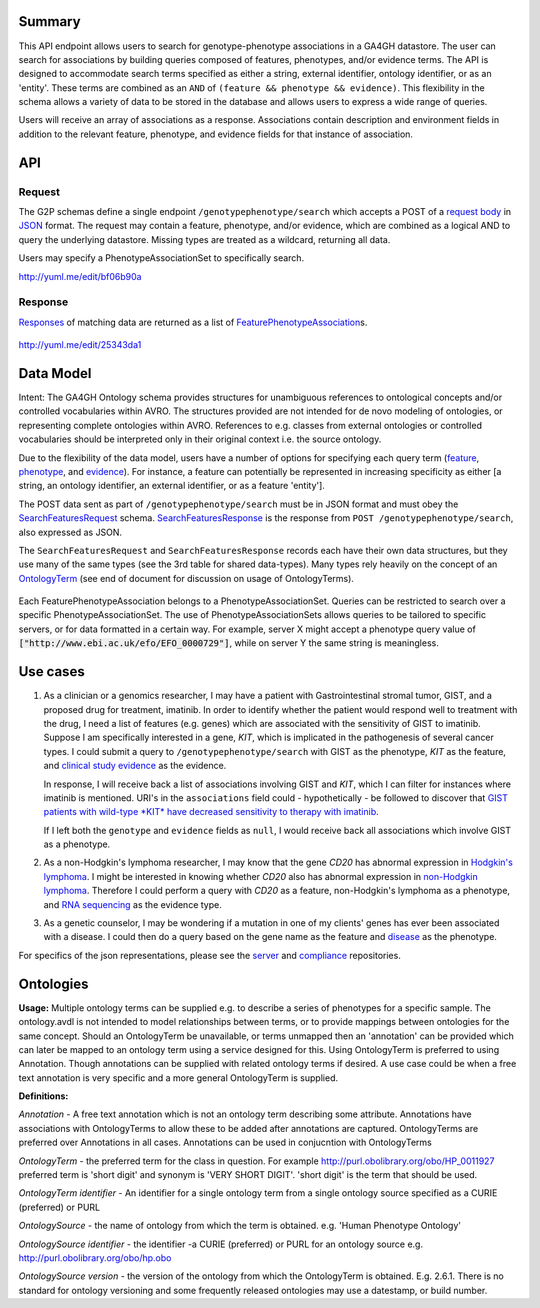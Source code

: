 .. _genotypephenotype:

Summary
-------

This API endpoint allows users to search for genotype-phenotype
associations in a GA4GH datastore. The user can search for associations
by building queries composed of features, phenotypes, and/or evidence
terms. The API is designed to accommodate search terms specified as
either a string, external identifier, ontology identifier, or as an
'entity'. These terms are combined as an
``AND`` of ``(feature && phenotype && evidence)``. This flexibility in
the schema allows a variety of data to be stored in the database and
allows users to express a wide range of queries.

Users will receive an array of associations as a response. Associations
contain description and environment fields in addition to the relevant
feature, phenotype, and evidence fields for that instance of
association.

API
---

Request
~~~~~~~

The G2P schemas define a single endpoint ``/genotypephenotype/search``
which accepts a POST of a `request body <../../../src/main/resources/avro/genotypephenotypemethods.avdl#L151>`__
in `JSON <http://json.org/example.html>`__ format. The request may
contain a feature, phenotype, and/or evidence, which are combined as a
logical AND to query the underlying datastore. Missing types are treated
as a wildcard, returning all data.

Users may specify a PhenotypeAssociationSet to specifically search.

|image| http://yuml.me/edit/bf06b90a

Response
~~~~~~~~

`Responses <../../../src/main/resources/avro/genotypephenotypemethods.avdl#L184>`__
of matching data are returned as a list of
`FeaturePhenotypeAssociation <../../../src/main/resources/avro/genotypephenotype.avdl#L152>`__\ s.

.. figure:: https://cloud.githubusercontent.com/assets/47808/9339152/53d42aca-459d-11e5-8c91-204f42dc233a.png
   :alt: image

http://yuml.me/edit/25343da1 

Data Model
----------

Intent: The GA4GH Ontology schema provides structures for unambiguous
references to ontological concepts and/or controlled vocabularies within
AVRO. The structures provided are not intended for de novo modeling of
ontologies, or representing complete ontologies within AVRO. References
to e.g. classes from external ontologies or controlled vocabularies
should be interpreted only in their original context i.e. the source
ontology.

Due to the flexibility of the data model, users have a number of options
for specifying each query term
(`feature <../../../src/main/resources/avro/genotypephenotypemethods.avdl#L159>`__,
`phenotype <../../../src/main/resources/avro/genotypephenotypemethods.avdl#L162>`__,
and
`evidence <../../../src/main/resources/avro/genotypephenotypemethods.avdl#L165>`__).
For instance, a feature can potentially be represented in increasing
specificity as either [a string, an ontology identifier, an external
identifier, or as a feature 'entity'].

The POST data sent as part of ``/genotypephenotype/search`` must be in
JSON format and must obey the
`SearchFeaturesRequest <../../../src/main/resources/avro/genotypephenotypemethods.avdl#L151>`__
schema.
`SearchFeaturesResponse <../../../src/main/resources/avro/genotypephenotypemethods.avdl#L184>`__
is the response from ``POST /genotypephenotype/search``, also expressed
as JSON.

The ``SearchFeaturesRequest`` and ``SearchFeaturesResponse`` records
each have their own data structures, but they use many of the same types
(see the 3rd table for shared data-types). Many types rely heavily on
the concept of an
`OntologyTerm <../../../src/main/resources/avro/metadata.avdl#L16>`__
(see end of document for discussion on usage of OntologyTerms).

.. figure:: https://cdn.rawgit.com/malisas/schema-uml/master/example_svgs/g2p_2016-02-26.svg
   :alt: image

Each FeaturePhenotypeAssociation belongs to a PhenotypeAssociationSet. Queries can be restricted to search over a specific PhenotypeAssociationSet. The use of PhenotypeAssociationSets allows queries to be tailored to specific servers, or for data formatted in a certain way. For example, server X might accept a phenotype query value of :code:`["http://www.ebi.ac.uk/efo/EFO_0000729"]`, while on server Y the same string is meaningless.

Use cases
---------

1) As a clinician or a genomics researcher, I may have a patient with
   Gastrointestinal stromal tumor, GIST, and a proposed drug for
   treatment, imatinib. In order to identify whether the patient would
   respond well to treatment with the drug, I need a list of features
   (e.g. genes) which are associated with the sensitivity of GIST to
   imatinib. Suppose I am specifically interested in a gene, *KIT*,
   which is implicated in the pathogenesis of several cancer types. I
   could submit a query to ``/genotypephenotype/search`` with GIST as
   the phenotype, *KIT* as the feature, and
   `clinical study evidence <http://purl.obolibrary.org/obo/ECO_0000180>`__
   as the evidence.

   In response, I will receive back a list of associations involving GIST
   and *KIT*, which I can filter for instances where imatinib is mentioned.
   URI's in the ``associations`` field could - hypothetically - be followed
   to discover that `GIST patients with wild-type *KIT* have decreased
   sensitivity to therapy with
   imatinib <http://www.ncbi.nlm.nih.gov/pmc/articles/PMC2651076/>`__.

   If I left both the ``genotype`` and ``evidence`` fields as ``null``, I
   would receive back all associations which involve GIST as a phenotype.

2) As a non-Hodgkin's lymphoma researcher, I may know that the gene
   *CD20* has abnormal expression in
   `Hodgkin's lymphoma <http://purl.obolibrary.org/obo/DOID_8567>`__.
   I might be interested in knowing whether *CD20* also has abnormal
   expression in
   `non-Hodgkin lymphoma <http://purl.obolibrary.org/obo/DOID_0060060>`__.
   Therefore I could perform a query with *CD20* as a feature,
   non-Hodgkin's lymphoma as a phenotype, and
   `RNA sequencing <http://purl.obolibrary.org/obo/OBI_0001177>`__
   as the evidence type.

3) As a genetic counselor, I may be wondering if a mutation in one of my
   clients' genes has ever been associated with a disease. I could then
   do a query based on the gene name as the feature and
   `disease <http://purl.obolibrary.org/obo/DOID_4>`__ as the
   phenotype.

For specifics of the json representations, please see the
`server <https://github.com/ga4gh/server>`__ and
`compliance <https://github.com/ga4gh/compliance>`__ repositories.

Ontologies
----------

**Usage:** Multiple ontology terms can be supplied e.g. to describe a series
of phenotypes for a specific sample. The ontology.avdl is not intended
to model relationships between terms, or to provide mappings between
ontologies for the same concept. Should an OntologyTerm be unavailable,
or terms unmapped then an 'annotation' can be provided which can later
be mapped to an ontology term using a service designed for this. Using
OntologyTerm is preferred to using Annotation. Though annotations can be
supplied with related ontology terms if desired. A use case could be
when a free text annotation is very specific and a more general
OntologyTerm is supplied.


**Definitions:**
 
*Annotation* - A free text annotation which is not an
ontology term describing some attribute. Annotations have associations
with OntologyTerms to allow these to be added after annotations are
captured. OntologyTerms are preferred over Annotations in all cases.
Annotations can be used in conjucntion with OntologyTerms

*OntologyTerm* - the preferred term for the class in question. For example
http://purl.obolibrary.org/obo/HP\_0011927 preferred term is 'short
digit' and synonym is 'VERY SHORT DIGIT'. 'short digit' is the term that
should be used.


*OntologyTerm identifier* - An identifier for a single ontology term from
a single ontology source specified as a CURIE (preferred) or PURL

*OntologySource* - the name of ontology from which the term is obtained.
e.g. 'Human Phenotype Ontology'

*OntologySource identifier* - the identifier -a CURIE (preferred) or PURL
for an ontology source e.g. http://purl.obolibrary.org/obo/hp.obo

*OntologySource version* - the version of the ontology from which the
OntologyTerm is obtained. E.g. 2.6.1. There is no standard for ontology
versioning and some frequently released ontologies may use a datestamp,
or build number.

.. |image| image:: https://cloud.githubusercontent.com/assets/47808/9643362/4e081ae0-5176-11e5-8550-abd9c7c43d23.png

